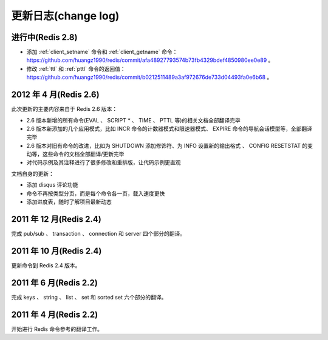 .. _change_log:

更新日志(change log)
=========================

进行中(Redis 2.8)
-------------------

- 添加 :ref:`client_setname` 命令和 :ref:`client_getname` 命令： https://github.com/huangz1990/redis/commit/afa48927793574b73fb4329bdef4850980ee0e89 。 

- 修改 :ref:`ttl` 和 :ref:`pttl` 命令的返回值： https://github.com/huangz1990/redis/commit/b0212511489a3af972676de733d04493fa0e6b68 。

2012 年 4 月(Redis 2.6)
--------------------------

此次更新的主要内容来自于 Redis 2.6 版本：

- 2.6 版本新增的所有命令(EVAL 、 SCRIPT * 、 TIME 、 PTTL 等)的相关文档全部翻译完毕
- 2.6 版本新添加的几个应用模式，比如 INCR 命令的计数器模式和限速器模式、 EXPIRE 命令的导航会话模型等，全部翻译完毕
- 2.6 版本对旧有命令的改进，比如为 SHUTDOWN 添加修饰符、为 INFO 设置新的输出格式 、 CONFIG RESETSTAT 的变动等，这些命令的文档全部翻译/更新完毕
- 对代码示例及其注释进行了很多修改和重排版，让代码示例更直观

文档自身的更新：

- 添加 disqus 评论功能
- 命令不再按类型分页，而是每个命令各一页，载入速度更快
- 添加进度表，随时了解项目最新动态

2011 年 12 月(Redis 2.4)
--------------------------

完成 pub/sub 、 transaction 、 connection 和 server 四个部分的翻译。

2011 年 10 月(Redis 2.4)
--------------------------

更新命令到 Redis 2.4 版本。

2011 年 6 月(Redis 2.2)
--------------------------

完成 keys 、 string 、 list 、 set 和 sorted set 六个部分的翻译。

2011 年 4 月(Redis 2.2)
--------------------------

开始进行 Redis 命令参考的翻译工作。
